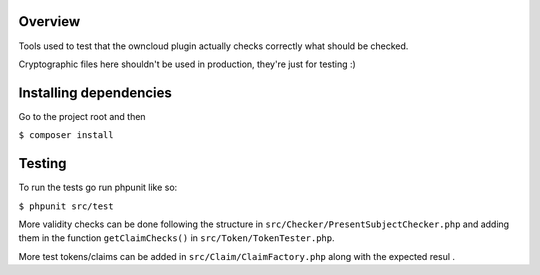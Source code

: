 Overview
########

Tools used to test that the owncloud plugin actually checks correctly what should be checked.

Cryptographic files here shouldn't be used in production, they're just for testing :)

Installing dependencies
#######################

Go to the project root and then

``$ composer install``

Testing
#######

To run the tests go run phpunit like so:

``$ phpunit src/test``

More validity checks can be done following the structure in ``src/Checker/PresentSubjectChecker.php`` and adding them in the function ``getClaimChecks()`` in ``src/Token/TokenTester.php``.

More test tokens/claims can be added in ``src/Claim/ClaimFactory.php`` along with the expected resul
.
